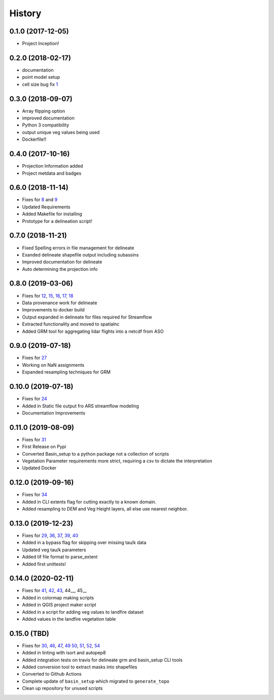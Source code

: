 =======
History
=======

0.1.0 (2017-12-05)
------------------

* Project Inception!

0.2.0 (2018-02-17)
------------------

* documentation
* point model setup
* cell size bug fix 1_

.. _1: https://github.com/USDA-ARS-NWRC/basin_setup/issues/1


0.3.0 (2018-09-07)
------------------

* Array flipping option
* improved documentation
* Python 3 compatibility
* output unique veg values being used
* Dockerfile!!

0.4.0 (2017-10-16)
------------------

* Projection Information added
* Project metdata and badges

0.6.0 (2018-11-14)
------------------

* Fixes for 8_ and 9_
* Updated Requirements
* Added Makefile for installing
* Prototype for a delineation script!

.. _8: https://github.com/USDA-ARS-NWRC/basin_setup/issues/8
.. _9: https://github.com/USDA-ARS-NWRC/basin_setup/issues/9


0.7.0 (2018-11-21)
------------------

* Fixed Spelling errors in file management for delineate
* Exanded delineate shapefile output including subassins
* Improved documentation for delineate
* Auto determining the projection info

0.8.0 (2019-03-06)
------------------

* Fixes for 12_, 15_, 16_, 17_, 18_
* Data provenance work for delineate
* Improvements to docker build
* Output expanded in delineate for files required for Streamflow
* Extracted functionality and moved to spatialnc
* Added GRM tool for aggregating lidar flights into a netcdf from ASO

.. _12: https://github.com/USDA-ARS-NWRC/basin_setup/issues/12
.. _15: https://github.com/USDA-ARS-NWRC/basin_setup/issues/15
.. _16: https://github.com/USDA-ARS-NWRC/basin_setup/issues/16
.. _17: https://github.com/USDA-ARS-NWRC/basin_setup/issues/17
.. _18: https://github.com/USDA-ARS-NWRC/basin_setup/issues/18


0.9.0 (2019-07-18)
------------------

* Fixes for 27_
* Working on NaN assignments
* Expanded resampling techniques for GRM

.. _27: https://github.com/USDA-ARS-NWRC/basin_setup/issues/27


0.10.0 (2019-07-18)
------------------
* Fixes for 24_
* Added in Static file output fro ARS streamflow modeling
* Documentation Improvements
.. _24: https://github.com/USDA-ARS-NWRC/basin_setup/issues/24


0.11.0 (2019-08-09)
------------------
* Fixes for 31_
* First Release on Pypi
* Converted Basin_setup to a python package not a collection of scripts
* Vegetation Parameter requirements more strict, requiring a csv to dictate the interpretation
* Updated Docker

.. _31: https://github.com/USDA-ARS-NWRC/basin_setup/issues/31


0.12.0 (2019-09-16)
------------------
* Fixes for 34_
* Added in CLI extents flag for cutting exactly to a known domain.
* Added resampling to DEM and Veg Height layers, all else use nearest neighbor.

.. _34: https://github.com/USDA-ARS-NWRC/basin_setup/issues/34


0.13.0 (2019-12-23)
-------------------
* Fixes for 29_, 36_, 37_, 39_, 40_
* Added in a bypass flag for skipping over missing tau/k data
* Updated veg tau/k parameters
* Added tif file format to parse_extent
* Added first unittests!

.. _29: https://github.com/USDA-ARS-NWRC/basin_setup/issues/29
.. _36: https://github.com/USDA-ARS-NWRC/basin_setup/issues/36
.. _37: https://github.com/USDA-ARS-NWRC/basin_setup/issues/37
.. _39: https://github.com/USDA-ARS-NWRC/basin_setup/issues/39
.. _40: https://github.com/USDA-ARS-NWRC/basin_setup/issues/40


0.14.0 (2020-02-11)
-------------------
* Fixes for 41_, 42_, 43_, 44__, 45__
* Added in colormap making scripts
* Added in QGIS project maker script
* Added in a script for adding veg values to landfire dataset
* Added values in the landfire vegetation table

.. _41: https://github.com/USDA-ARS-NWRC/basin_setup/issues/41
.. _42: https://github.com/USDA-ARS-NWRC/basin_setup/issues/42
.. _43: https://github.com/USDA-ARS-NWRC/basin_setup/issues/43
.. _44: https://github.com/USDA-ARS-NWRC/basin_setup/issues/44
.. _45: https://github.com/USDA-ARS-NWRC/basin_setup/issues/45


0.15.0 (TBD)
-------------------
* Fixes for 30_, 46_, 47_, 49_ 50_,  51_, 52_, 54_
* Added in linting with isort and autopep8
* Added integration tests on travis for delineate grm and basin_setup CLI tools
* Added conversion tool to extract masks into shapefiles
* Converted to Github Actions
* Complete update of ``basin_setup`` which migrated to ``generate_topo``
* Clean up repository for unused scripts

.. _30: https://github.com/USDA-ARS-NWRC/basin_setup/issues/30
.. _46: https://github.com/USDA-ARS-NWRC/basin_setup/issues/46
.. _47: https://github.com/USDA-ARS-NWRC/basin_setup/issues/47
.. _49: https://github.com/USDA-ARS-NWRC/basin_setup/issues/49
.. _50: https://github.com/USDA-ARS-NWRC/basin_setup/issues/50
.. _54: https://github.com/USDA-ARS-NWRC/basin_setup/issues/54
.. _51: https://github.com/USDA-ARS-NWRC/basin_setup/issues/51
.. _52: https://github.com/USDA-ARS-NWRC/basin_setup/issues/52

